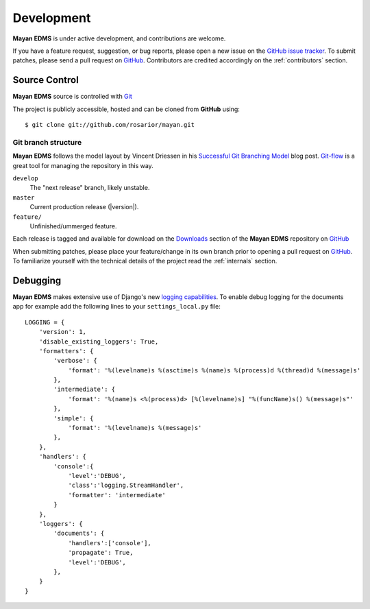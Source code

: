 .. _development:

Development
===========

**Mayan EDMS** is under active development, and contributions are welcome.

If you have a feature request, suggestion, or bug reports, please open a new
issue on the `GitHub issue tracker`_. To submit patches, please send a pull request on GitHub_.  Contributors are credited accordingly on the :ref:`contributors` section.


.. _GitHub: http://github.com/rosarior/mayan/
.. _`GitHub issue tracker`: https://github.com/rosarior/mayan/issues

.. _scm:

--------------
Source Control
--------------


**Mayan EDMS** source is controlled with Git_

The project is publicly accessible, hosted and can be cloned from **GitHub** using::

    $ git clone git://github.com/rosarior/mayan.git


Git branch structure
--------------------

**Mayan EDMS** follows the model layout by Vincent Driessen in his `Successful Git Branching Model`_ blog post. Git-flow_ is a great tool for managing the repository in this way.

``develop``
    The "next release" branch, likely unstable.
``master``
    Current production release (|version|).
``feature/``
    Unfinished/ummerged feature.


Each release is tagged and available for download on the Downloads_ section of the **Mayan EDMS** repository on GitHub_

When submitting patches, please place your feature/change in its own branch prior to opening a pull request on GitHub_.
To familiarize yourself with the technical details of the project read the :ref:`internals` section.

.. _Git: http://git-scm.org
.. _`Successful Git Branching Model`: http://nvie.com/posts/a-successful-git-branching-model/
.. _git-flow: http://github.com/nvie/gitflow
.. _Downloads:  https://github.com/rosarior/mayan/archives/master

.. _docs:


---------
Debugging
---------

**Mayan EDMS** makes extensive use of Django's new `logging capabilities`_.
To enable debug logging for the documents app for example add the following
lines to your ``settings_local.py`` file::

    LOGGING = {
        'version': 1,
        'disable_existing_loggers': True,
        'formatters': {
            'verbose': {
                'format': '%(levelname)s %(asctime)s %(name)s %(process)d %(thread)d %(message)s'
            },
            'intermediate': {
                'format': '%(name)s <%(process)d> [%(levelname)s] "%(funcName)s() %(message)s"'
            },
            'simple': {
                'format': '%(levelname)s %(message)s'
            },
        },    
        'handlers': {
            'console':{
                'level':'DEBUG',
                'class':'logging.StreamHandler',
                'formatter': 'intermediate'
            }
        },
        'loggers': {
            'documents': {
                'handlers':['console'],
                'propagate': True,
                'level':'DEBUG',
            },            
        }
    }

.. _`logging capabilities`: https://docs.djangoproject.com/en/dev/topics/logging
